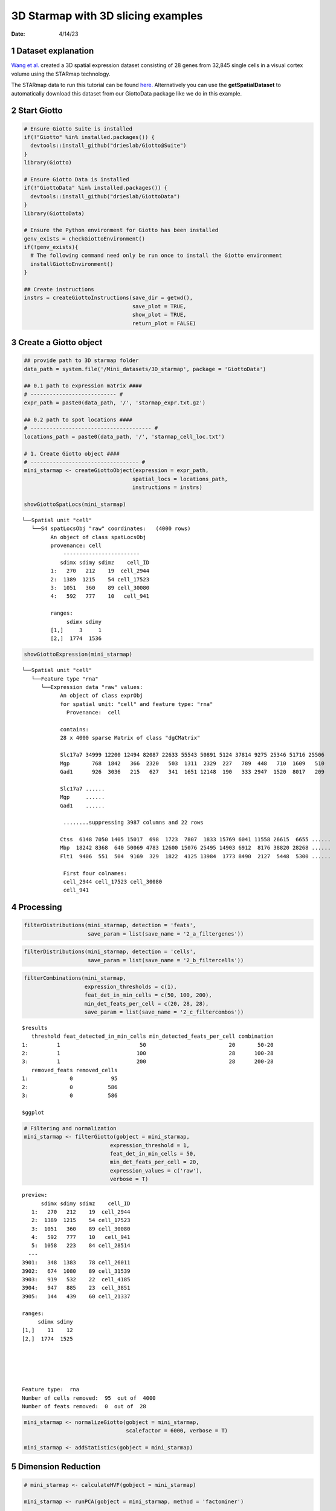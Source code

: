 ===================================
3D Starmap with 3D slicing examples
===================================

:Date: 4/14/23

1 Dataset explanation
=====================

`Wang et al. <https://rubd.github.io/Giotto_site/articles/mouse_starmap_cortex_200917.html>`__
created a 3D spatial expression dataset consisting of 28 genes from
32,845 single cells in a visual cortex volume using the STARmap
technology.

The STARmap data to run this tutorial can be found
`here. <https://github.com/RubD/spatial-datasets/tree/master/data/2018_starmap_3D_cortex>`__
Alternatively you can use the **getSpatialDataset** to automatically
download this dataset from our GiottoData package like we do in this example.

2 Start Giotto
==============

.. container:: cell

   .. code:: r

      # Ensure Giotto Suite is installed
      if(!"Giotto" %in% installed.packages()) {
        devtools::install_github("drieslab/Giotto@Suite")
      }
      library(Giotto)

      # Ensure Giotto Data is installed
      if(!"GiottoData" %in% installed.packages()) {
        devtools::install_github("drieslab/GiottoData")
      }
      library(GiottoData)

      # Ensure the Python environment for Giotto has been installed
      genv_exists = checkGiottoEnvironment()
      if(!genv_exists){
        # The following command need only be run once to install the Giotto environment
        installGiottoEnvironment()
      }

      ## Create instructions
      instrs = createGiottoInstructions(save_dir = getwd(),
                                        save_plot = TRUE,
                                        show_plot = TRUE,
                                        return_plot = FALSE)

3 Create a Giotto object
========================

.. container:: cell

   .. code:: r

      ## provide path to 3D starmap folder
      data_path = system.file('/Mini_datasets/3D_starmap', package = 'GiottoData')

      ## 0.1 path to expression matrix ####
      # --------------------------- #
      expr_path = paste0(data_path, '/', 'starmap_expr.txt.gz')

      ## 0.2 path to spot locations ####
      # -------------------------------------- #
      locations_path = paste0(data_path, '/', 'starmap_cell_loc.txt')

      # 1. Create Giotto object ####
      # ---------------------------------- #
      mini_starmap <- createGiottoObject(expression = expr_path,
                                        spatial_locs = locations_path,
                                        instructions = instrs)

      showGiottoSpatLocs(mini_starmap)

   .. container:: cell-output cell-output-stdout

      ::

         └──Spatial unit "cell"
            └──S4 spatLocsObj "raw" coordinates:   (4000 rows)
                  An object of class spatLocsObj 
                  provenance: cell
                      ------------------------
                     sdimx sdimy sdimz    cell_ID
                  1:   270   212    19  cell_2944
                  2:  1389  1215    54 cell_17523
                  3:  1051   360    89 cell_30080
                  4:   592   777    10   cell_941
                  
                  ranges:
                       sdimx sdimy
                  [1,]     3     1
                  [2,]  1774  1536
                  
                  
               

   .. code:: r

      showGiottoExpression(mini_starmap)

   .. container:: cell-output cell-output-stdout

      ::

         └──Spatial unit "cell"
            └──Feature type "rna"
               └──Expression data "raw" values:
                     An object of class exprObj 
                     for spatial unit: "cell" and feature type: "rna" 
                       Provenance:  cell 
                     
                     contains:
                     28 x 4000 sparse Matrix of class "dgCMatrix"
                                                                                                        
                     Slc17a7 34999 12200 12494 82087 22633 55543 50891 5124 37814 9275 25346 51716 25506
                     Mgp       768  1842   366  2320   503  1311  2329  227   789  448   710  1609   510
                     Gad1      926  3036   215   627   341  1651 12148  190   333 2947  1520  8017   209
                                   
                     Slc17a7 ......
                     Mgp     ......
                     Gad1    ......
                     
                      ........suppressing 3987 columns and 22 rows 
                                                                                                          
                     Ctss  6148 7050 1405 15017  698  1723  7807  1833 15769 6041 11558 26615  6655 ......
                     Mbp  18242 8368  640 50069 4783 12600 15076 25495 14903 6912  8176 38820 28268 ......
                     Flt1  9406  551  504  9169  329  1822  4125 13984  1773 8490  2127  5448  5300 ......
                     
                      First four colnames:
                      cell_2944 cell_17523 cell_30080
                      cell_941 
                  

4 Processing
============

.. container:: cell

   .. code:: r

      filterDistributions(mini_starmap, detection = 'feats',
                          save_param = list(save_name = '2_a_filtergenes'))

   .. container:: cell-output-display

      .. image:: 3D_starmap_files/figure-rst/unnamed-chunk-3-1.png

   .. code:: r

      filterDistributions(mini_starmap, detection = 'cells',
                          save_param = list(save_name = '2_b_filtercells'))

   .. container:: cell-output-display

      .. image:: 3D_starmap_files/figure-rst/unnamed-chunk-3-2.png

   .. code:: r

      filterCombinations(mini_starmap,
                         expression_thresholds = c(1),
                         feat_det_in_min_cells = c(50, 100, 200),
                         min_det_feats_per_cell = c(20, 28, 28),
                         save_param = list(save_name = '2_c_filtercombos'))

   .. container:: cell-output-display

      .. image:: 3D_starmap_files/figure-rst/unnamed-chunk-3-3.png

   .. container:: cell-output cell-output-stdout

      ::

         $results
            threshold feat_detected_in_min_cells min_detected_feats_per_cell combination
         1:         1                         50                          20       50-20
         2:         1                        100                          28      100-28
         3:         1                        200                          28      200-28
            removed_feats removed_cells
         1:             0            95
         2:             0           586
         3:             0           586

         $ggplot

   .. container:: cell-output-display

      .. image:: 3D_starmap_files/figure-rst/unnamed-chunk-3-4.png

   .. code:: r

      # Filtering and normalization
      mini_starmap <- filterGiotto(gobject = mini_starmap,
                                 expression_threshold = 1,
                                 feat_det_in_min_cells = 50,
                                 min_det_feats_per_cell = 20,
                                 expression_values = c('raw'),
                                 verbose = T)

   .. container:: cell-output cell-output-stdout

      ::

         preview:
               sdimx sdimy sdimz    cell_ID
            1:   270   212    19  cell_2944
            2:  1389  1215    54 cell_17523
            3:  1051   360    89 cell_30080
            4:   592   777    10   cell_941
            5:  1058   223    84 cell_28514
           ---                             
         3901:   348  1383    78 cell_26011
         3902:   674  1080    89 cell_31539
         3903:   919   532    22  cell_4185
         3904:   947   885    23  cell_3851
         3905:   144   439    60 cell_21337

         ranges:
              sdimx sdimy
         [1,]    11    12
         [2,]  1774  1525





         Feature type:  rna 
         Number of cells removed:  95  out of  4000 
         Number of feats removed:  0  out of  28 

   .. code:: r

      mini_starmap <- normalizeGiotto(gobject = mini_starmap,
                                      scalefactor = 6000, verbose = T)

      mini_starmap <- addStatistics(gobject = mini_starmap) 

5 Dimension Reduction
=====================

.. container:: cell

   .. code:: r

      # mini_starmap <- calculateHVF(gobject = mini_starmap)

      mini_starmap <- runPCA(gobject = mini_starmap, method = 'factominer')

      screePlot(mini_starmap, ncp = 30, 
                save_param = list(save_name = '3_a_screeplot'))

   .. container:: cell-output-display

      .. image:: 3D_starmap_files/figure-rst/unnamed-chunk-4-1.png

   .. code:: r

      plotPCA(gobject = mini_starmap,
              save_param = list(save_name = '3_b_PCA'))

   .. container:: cell-output-display

      .. image:: 3D_starmap_files/figure-rst/unnamed-chunk-4-2.png

   .. code:: r

      # 2D umap
      mini_starmap <- runUMAP(mini_starmap, dimensions_to_use = 1:8)
      plotUMAP(gobject = mini_starmap,
               save_param = list(save_name = '3_c_UMAP'))

   .. container:: cell-output-display

      .. image:: 3D_starmap_files/figure-rst/unnamed-chunk-4-3.png

   .. code:: r

      # 2D tSNE
      mini_starmap <- runtSNE(mini_starmap, dimensions_to_use = 1:8)
      plotTSNE(gobject = mini_starmap, save_param = list(save_name = '3_d_TSNE'))

   .. container:: cell-output-display

      .. image:: 3D_starmap_files/figure-rst/unnamed-chunk-4-4.png

6 Clustering
============

.. container:: cell

   .. code:: r

      ## sNN network (default)
      mini_starmap <- createNearestNetwork(gobject = mini_starmap, dimensions_to_use = 1:8, k = 25)
      
      ## Leiden clustering
      mini_starmap <- doLeidenCluster(gobject = mini_starmap, resolution = 0.5, n_iterations = 1000)

      plotUMAP(gobject = mini_starmap, cell_color = 'leiden_clus', show_NN_network = T, point_size = 2.5, save_param = list(save_name = '4_a_UMAP'))

   .. container:: cell-output-display

      .. image:: 3D_starmap_files/figure-rst/unnamed-chunk-5-1.png

   .. code:: r

      # 2D umap + coordinates
      spatDimPlot(gobject = mini_starmap, cell_color = 'leiden_clus',
                  dim_point_size = 2, spat_point_size = 2.5,
                  save_param = list(save_name = '4_b_spatdimplot'))

   .. container:: cell-output-display

      .. image:: 3D_starmap_files/figure-rst/unnamed-chunk-5-2.png

7 Spatial Grids
===============

.. container:: cell

   .. code:: r

      mini_starmap <- createSpatialGrid(gobject = mini_starmap,
                                        sdimx_stepsize = 200,
                                        sdimy_stepsize = 200,
                                        sdimz_stepsize = 20,
                                        minimum_padding = 10)

      showGiottoSpatGrids(mini_starmap)

   .. container:: cell-output cell-output-stdout

      ::

         └──Spatial unit "cell"
            └──Feature type "rna"
               └──S4 spatialGridObj "spatial_grid"   (432 rows)
                        x_start y_start z_start x_end y_end z_end gr_name gr_x_name gr_y_name
                     1:    -7.5   -31.5     -10 192.5 168.5    10    gr_1    gr_x_1    gr_y_1
                     2:   192.5   -31.5     -10 392.5 168.5    10    gr_2    gr_x_2    gr_y_1
                     3:   392.5   -31.5     -10 592.5 168.5    10    gr_3    gr_x_3    gr_y_1
                     4:   592.5   -31.5     -10 792.5 168.5    10    gr_4    gr_x_4    gr_y_1
                        gr_z_name
                     1:    gr_z_1
                     2:    gr_z_1
                     3:    gr_z_1
                     4:    gr_z_1
                  

   .. code:: r

      # visualize grid
      spatPlot2D(gobject = mini_starmap, show_grid = T, point_size = 1.5,
                 save_param = list(save_name = '5_a_spatplot'))

   .. container:: cell-output-display

      .. image:: 3D_starmap_files/figure-rst/unnamed-chunk-6-1.png

8 Spatial Networks
==================

.. container:: cell

   .. code:: r

      plotStatDelaunayNetwork(gobject = mini_starmap, maximum_distance = 200, 
                              method = 'delaunayn_geometry',
                              save_param = list(save_name = '6_a_delnetwork'))

   .. container:: cell-output-display

      .. image:: 3D_starmap_files/figure-rst/unnamed-chunk-7-1.png

   .. code:: r

      mini_starmap = createSpatialNetwork(gobject = mini_starmap, minimum_k = 2, 
                                          maximum_distance_delaunay = 200, 
                                          method = 'Delaunay', 
                                          delaunay_method = 'delaunayn_geometry')
      mini_starmap = createSpatialNetwork(gobject = mini_starmap, minimum_k = 2, 
                                          method = 'kNN', k = 10)
      showGiottoSpatNetworks(mini_starmap)

   .. container:: cell-output cell-output-stdout

      ::

         └──Spatial unit "cell"
            ├──S4 spatialNetworkObj "Delaunay_network"   (28093 rows)
            │              from         to sdimx_begin sdimy_begin sdimz_begin sdimx_end
            │     1: cell_10002  cell_9593        1007        1155          38       982
            │     2: cell_10002 cell_23094        1007        1155          38       994
            │     3: cell_10002  cell_5783        1007        1155          38      1045
            │     4: cell_10002  cell_6165        1007        1155          38      1020
            │        sdimy_end sdimz_end distance     weight
            │     1:      1136        36 31.46427 0.03178209
            │     2:      1123        64 43.23193 0.02313105
            │     3:      1119        29 53.11309 0.01882775
            │     4:      1204        20 53.79591 0.01858877
            │  
            └──S4 spatialNetworkObj "kNN_network"   (23135 rows)
                           from         to sdimx_begin sdimy_begin sdimz_begin sdimx_end
                  1: cell_10002  cell_9593        1007        1155          38       982
                  2: cell_10002 cell_23094        1007        1155          38       994
                  3: cell_10002  cell_5783        1007        1155          38      1045
                  4: cell_10002  cell_6165        1007        1155          38      1020
                     sdimy_end sdimz_end distance     weight
                  1:      1136        36 31.46427 0.03080310
                  2:      1123        64 43.23193 0.02260810
                  3:      1119        29 53.11309 0.01847982
                  4:      1204        20 53.79591 0.01824954
               

   .. code:: r

      # visualize the two different spatial networks  
      spatPlot(gobject = mini_starmap, show_network = T,
               network_color = 'blue', spatial_network_name = 'Delaunay_network',
               point_size = 2.5, cell_color = 'leiden_clus',
               save_param = list(save_name = '6_b_spatplot'))

   .. container:: cell-output-display

      .. image:: 3D_starmap_files/figure-rst/unnamed-chunk-7-2.png

   .. code:: r

      spatPlot(gobject = mini_starmap, show_network = T,
               network_color = 'blue', spatial_network_name = 'kNN_network',
               point_size = 2.5, cell_color = 'leiden_clus',
               save_param = list(save_name = '6_c_spatplot'))

   .. container:: cell-output-display

      .. image:: 3D_starmap_files/figure-rst/unnamed-chunk-7-3.png

9 Spatial Genes
===============

.. container:: cell

   .. code:: r

      km_spatialgenes = binSpect(mini_starmap)

      spatFeatPlot2D(mini_starmap, expression_values = 'scaled', 
                   feats = km_spatialgenes[1:4]$feats,
                   point_shape = 'border', point_border_stroke = 0.1,
                   show_network = F, network_color = 'lightgrey', point_size = 2.5,
                   cow_n_col = 2,
                   save_param = list(save_name = '7_a_spatgeneplot'))

   .. container:: cell-output-display

      .. image:: 3D_starmap_files/figure-rst/unnamed-chunk-8-1.png

   .. code:: r

      rank_spatialgenes = binSpect(mini_starmap, bin_method = 'rank')

      spatFeatPlot2D(mini_starmap, expression_values = 'scaled', 
                   feats = rank_spatialgenes[1:4]$feats,
                   point_shape = 'border', point_border_stroke = 0.1,
                   show_network = F, network_color = 'lightgrey', point_size = 2.5,
                   cow_n_col = 2,
                   save_param = list(save_name = '7_b_spatgeneplot'))

   .. container:: cell-output-display

      .. image:: 3D_starmap_files/figure-rst/unnamed-chunk-8-2.png

10 Spatial Co-expression Patterns
=================================

.. container:: cell

   .. code:: r

      # 1. calculate spatial correlation scores 
      ext_spatial_genes = km_spatialgenes[1:20]$feats
      spat_cor_netw_DT = detectSpatialCorFeats(mini_starmap,
                                               method = 'network', 
                                               spatial_network_name = 'Delaunay_network',
                                               subset_feats = ext_spatial_genes)

      # 2. cluster correlation scores
      spat_cor_netw_DT = clusterSpatialCorFeats(spat_cor_netw_DT, 
                                                name = 'spat_netw_clus', k = 6)
      heatmSpatialCorFeats(mini_starmap, spatCorObject = spat_cor_netw_DT, 
                           use_clus_name = 'spat_netw_clus',
                           save_param = list(save_name = '8_a_heatmspatcor', units = 'in'))

   .. container:: cell-output-display

      .. image:: 3D_starmap_files/figure-rst/unnamed-chunk-9-1.png

   .. code:: r

      netw_ranks = rankSpatialCorGroups(mini_starmap, 
                                        spatCorObject = spat_cor_netw_DT, 
                                        use_clus_name = 'spat_netw_clus',
                                        save_param = list(save_name = '8_b_rankcorgroup'))

   .. container:: cell-output-display

      .. image:: 3D_starmap_files/figure-rst/unnamed-chunk-9-2.png

   .. code:: r

      top_netw_spat_cluster = showSpatialCorFeats(spat_cor_netw_DT, 
                                                  use_clus_name = 'spat_netw_clus',
                                                  selected_clusters = 6, 
                                                  show_top_feats = 1)

      cluster_genes_DT = showSpatialCorFeats(spat_cor_netw_DT, 
                                             use_clus_name = 'spat_netw_clus',
                                             show_top_feats = 1)
      cluster_genes = cluster_genes_DT$clus; names(cluster_genes) = cluster_genes_DT$feat_ID

      mini_starmap = createMetafeats(mini_starmap,
                                     feat_clusters = cluster_genes,
                                     name = 'cluster_metagene')
      spatCellPlot(mini_starmap,
                   spat_enr_names = 'cluster_metagene',
                   cell_annotation_values = netw_ranks$clusters,
                   point_size = 1.5, cow_n_col = 3,
                   save_param = list(save_name = '8_c_spatcellplot'))

   .. container:: cell-output-display

      .. image:: 3D_starmap_files/figure-rst/unnamed-chunk-9-3.png

11 3D Slicing
=============

.. container:: cell

   .. code:: r

      delaunay_network_DT = mini_starmap@spatial_network$cell$Delaunay_network
      delaunay_network_DT = delaunay_network_DT@networkDT

      networkDT = delaunay_network_DT
      mini_starmap = createCrossSection(mini_starmap,
                                        method="equation",
                                        equation=c(0,1,1,8),
                                        extend_ratio = 0.2,
                                        cell_distance_estimate_method = "mean",
                                        thickness_unit = "cell",
                                        slice_thickness = 2,
                                        mesh_grid_n = 20)

      # show cross section
      crossSection_obj = mini_starmap@spatial_network[["Delaunay_network"]][["crossSectionObjects"]][["cross_section"]]
      insertCrossSectionSpatPlot3D(gobject = mini_starmap,
                                   crossSection_obj = crossSection_obj,
                                   cell_color = 'leiden_clus',
                                   axis_scale = 'cube',
                                   point_size = 2,
                                   save_param = list(save_name = '9_a_insertcross'))

      insertCrossSectionGenePlot3D(gobject = mini_starmap,
                                   crossSection_obj = crossSection_obj,
                                   expression_values = 'scaled',
                                   axis_scale = "cube",
                                   genes = "Slc17a7",
                                   save_param = list(save_name = '9_b_insertcrossgene'))

      # for cell annotation
      crossSectionPlot(gobject = mini_starmap,
                       crossSection_obj = crossSection_obj,
                       point_size = 2, point_shape = "border",
                       cell_color = "leiden_clus",
                       save_param = list(save_name = '9_c_crossplot'))

   .. container:: cell-output-display

      .. image:: 3D_starmap_files/figure-rst/unnamed-chunk-10-2.png

   .. code:: r

      crossSectionPlot3D(gobject = mini_starmap,
                         crossSection_obj = crossSection_obj,
                         point_size = 2, cell_color = "leiden_clus",
                         axis_scale = "cube",
                         save_param = list(save_name = '9_c_crossplot3D'))

      # for gene expression
      crossSectionGenePlot(gobject = mini_starmap,
                           crossSection_obj = crossSection_obj,
                           genes = "Slc17a7",
                           point_size = 2,
                           point_shape = "border",
                           cow_n_col = 1.5,
                           expression_values = 'scaled',
                           save_param = list(save_name = '9_d_crossgeneplot'))

   .. container:: cell-output-display

      .. image:: 3D_starmap_files/figure-rst/unnamed-chunk-10-3.png

12 Session Info
===============

.. container:: cell

   .. code:: r

      sessionInfo()

   .. container:: cell-output cell-output-stdout

      ::

         R version 4.2.3 (2023-03-15)
         Platform: aarch64-apple-darwin20 (64-bit)
         Running under: macOS Monterey 12.5.1

         Matrix products: default
         BLAS:   /Library/Frameworks/R.framework/Versions/4.2-arm64/Resources/lib/libRblas.0.dylib
         LAPACK: /Library/Frameworks/R.framework/Versions/4.2-arm64/Resources/lib/libRlapack.dylib

         locale:
         [1] en_US.UTF-8/en_US.UTF-8/en_US.UTF-8/C/en_US.UTF-8/en_US.UTF-8

         attached base packages:
         [1] stats     graphics  grDevices utils     datasets  methods   base     

         other attached packages:
         [1] GiottoData_0.2.1 Giotto_3.2.1    

         loaded via a namespace (and not attached):
           [1] matrixStats_0.63.0    doParallel_1.0.17     RColorBrewer_1.1-3   
           [4] httr_1.4.5            rprojroot_2.0.3       tools_4.2.3          
           [7] utf8_1.2.3            R6_2.5.1              irlba_2.3.5.1        
          [10] DT_0.27               uwot_0.1.14           BiocGenerics_0.44.0  
          [13] lazyeval_0.2.2        colorspace_2.1-0      GetoptLong_1.0.5     
          [16] withr_2.5.0           tidyselect_1.2.0      emmeans_1.8.5        
          [19] compiler_4.2.3        textshaping_0.3.6     cli_3.6.1            
          [22] flashClust_1.01-2     plotly_4.10.1         labeling_0.4.2       
          [25] scales_1.2.1          mvtnorm_1.1-3         multcompView_0.1-8   
          [28] systemfonts_1.0.4     digest_0.6.31         dbscan_1.1-11        
          [31] rmarkdown_2.21        R.utils_2.12.2        pkgconfig_2.0.3      
          [34] htmltools_0.5.5       fastmap_1.1.1         FactoMineR_2.8       
          [37] htmlwidgets_1.6.2     rlang_1.1.0           GlobalOptions_0.1.2  
          [40] rstudioapi_0.14       FNN_1.1.3.2           shape_1.4.6          
          [43] farver_2.1.1          generics_0.1.3        jsonlite_1.8.4       
          [46] crosstalk_1.2.0       dplyr_1.1.1           R.oo_1.25.0          
          [49] magrittr_2.0.3        leaps_3.1             Matrix_1.5-4         
          [52] Rcpp_1.0.10           munsell_0.5.0         S4Vectors_0.36.2     
          [55] fansi_1.0.4           abind_1.4-5           reticulate_1.28      
          [58] lifecycle_1.0.3       R.methodsS3_1.8.2     terra_1.7-23         
          [61] scatterplot3d_0.3-43  yaml_2.3.7            MASS_7.3-58.3        
          [64] Rtsne_0.16            grid_4.2.3            parallel_4.2.3       
          [67] ggrepel_0.9.3         crayon_1.5.2          lattice_0.20-45      
          [70] cowplot_1.1.1         circlize_0.4.15       magick_2.7.4         
          [73] knitr_1.42            ComplexHeatmap_2.14.0 pillar_1.9.0         
          [76] igraph_1.4.2          rjson_0.2.21          estimability_1.4.1   
          [79] codetools_0.2-19      stats4_4.2.3          magic_1.6-1          
          [82] glue_1.6.2            evaluate_0.20         data.table_1.14.8    
          [85] png_0.1-8             vctrs_0.6.1           foreach_1.5.2        
          [88] gtable_0.3.3          purrr_1.0.1           tidyr_1.3.0          
          [91] clue_0.3-64           ggplot2_3.4.2         xfun_0.38            
          [94] xtable_1.8-4          viridisLite_0.4.1     ragg_1.2.5           
          [97] geometry_0.4.7        tibble_3.2.1          iterators_1.0.14     
         [100] IRanges_2.32.0        cluster_2.1.4         ellipsis_0.3.2       
         [103] here_1.0.1           
